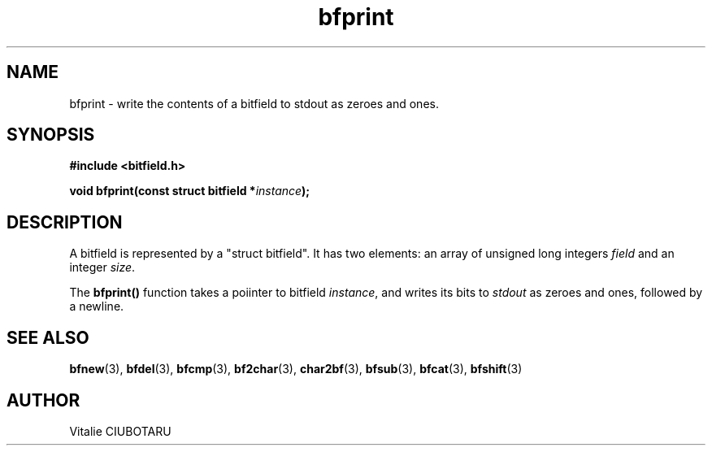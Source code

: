 .TH bfprint 3 "SEPTEMBER 20, 2015" "bitfield 0.1.1" "Bitfield manipulation library"
.SH NAME
bfprint \- write the contents of a bitfield to stdout as zeroes and ones.
.SH SYNOPSIS
.nf
.B "#include <bitfield.h>
.sp
.BI "void bfprint(const struct bitfield *"instance ");
.fi
.SH DESCRIPTION
A bitfield is represented by a "struct bitfield". It has two elements: an array of unsigned long integers \fIfield\fR and an integer \fIsize\fR.
.sp
The \fBbfprint()\fR function takes a poiinter to bitfield \fIinstance\fR, and writes its bits to \fIstdout\fR as zeroes and ones, followed by a newline.
.SH "SEE ALSO"
.BR bfnew (3),
.BR bfdel (3),
.BR bfcmp (3),
.BR bf2char (3),
.BR char2bf (3),
.BR bfsub (3),
.BR bfcat (3),
.BR bfshift (3)
.SH AUTHOR
Vitalie CIUBOTARU

